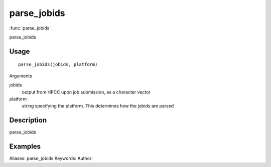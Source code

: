 .. Generated by rtd (read the docs package in R)
   please do not edit by hand.







parse_jobids
===============

:func:`parse_jobids`

parse_jobids

Usage
""""""""""""""""""
::

 parse_jobids(jobids, platform)

Arguments

jobids
    output from HPCC upon job submission, as a character vector
platform
    string specifying the platform. This determines how the jobids are parsed


Description
""""""""""""""""""

parse_jobids


Examples
""""""""""""""""""
::

Aliases:
parse_jobids
Keywords:
Author:


